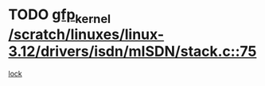 * TODO [[view:/scratch/linuxes/linux-3.12/drivers/isdn/mISDN/stack.c::face=ovl-face1::linb=75::colb=24::cole=34][gfp_kernel /scratch/linuxes/linux-3.12/drivers/isdn/mISDN/stack.c::75]]
[[view:/scratch/linuxes/linux-3.12/drivers/isdn/mISDN/stack.c::face=ovl-face2::linb=70::colb=1::cole=10][lock]]
